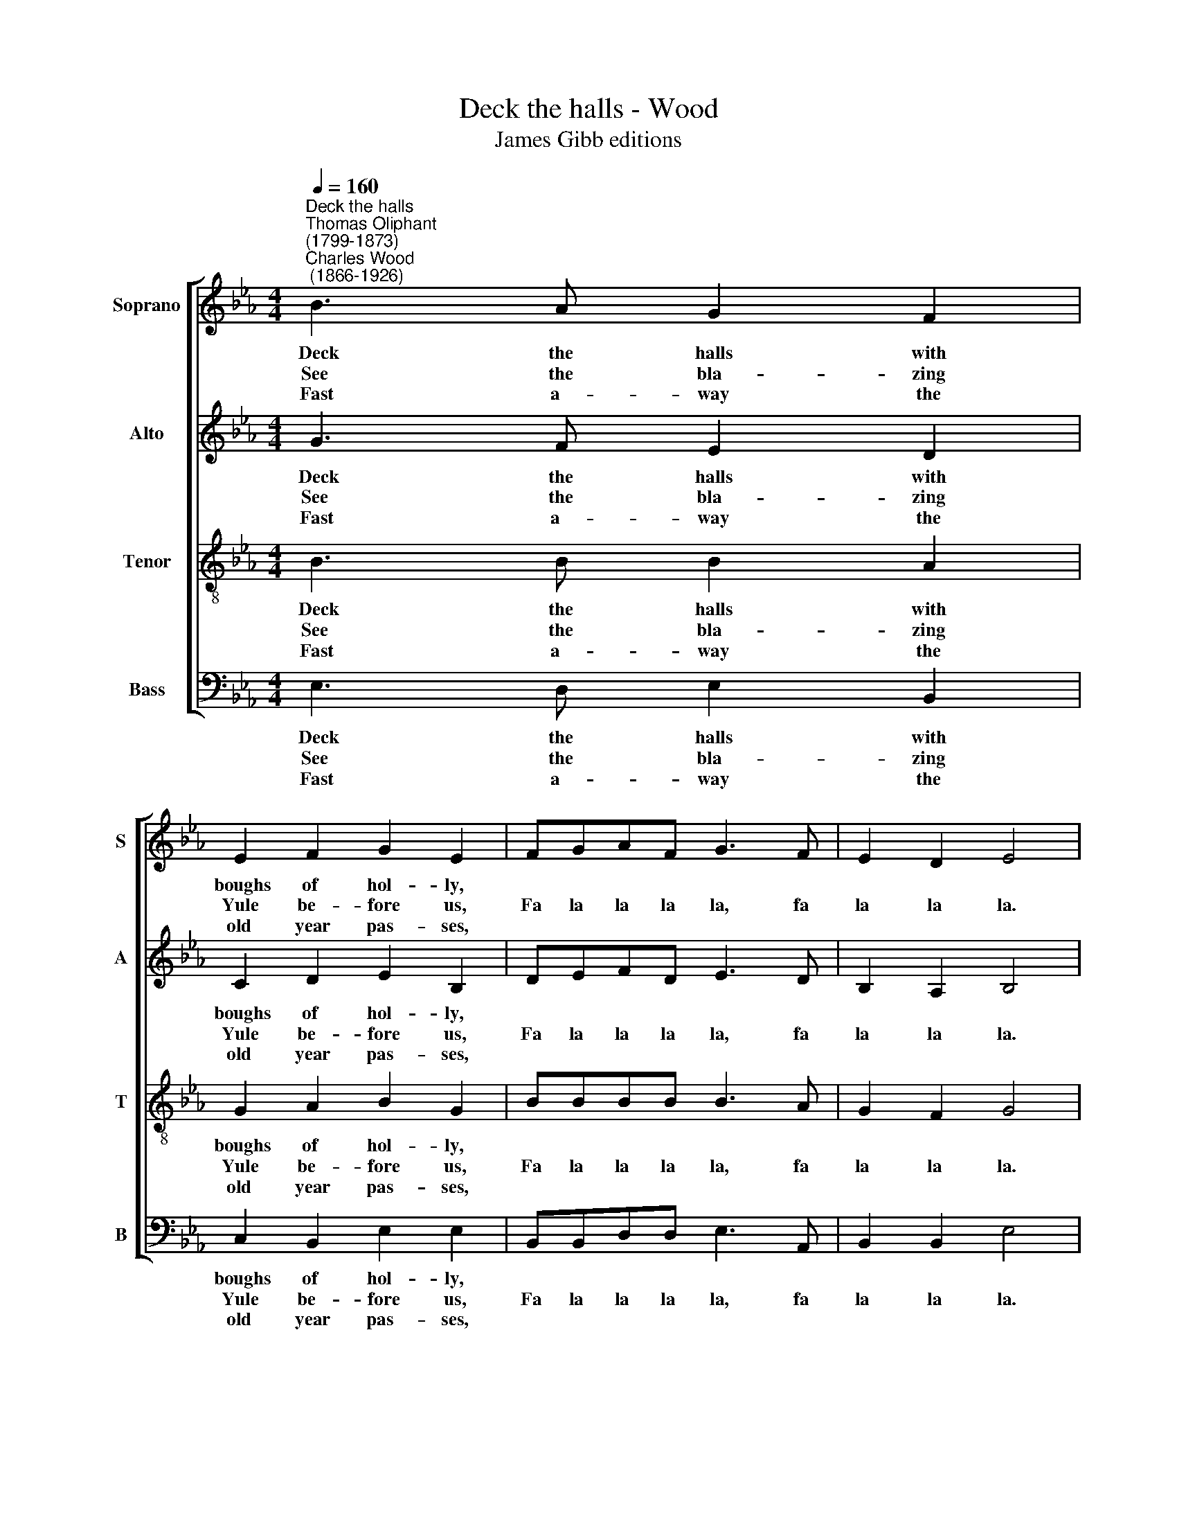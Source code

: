 X:1
T:Deck the halls - Wood
T:James Gibb editions
%%score [ 1 2 3 4 ]
L:1/8
Q:1/4=160
M:4/4
K:Eb
V:1 treble nm="Soprano" snm="S"
V:2 treble nm="Alto" snm="A"
V:3 treble-8 nm="Tenor" snm="T"
V:4 bass nm="Bass" snm="B"
V:1
"^Deck the halls""^Thomas Oliphant\n(1799-1873)""^Charles Wood\n (1866-1926)" B3 A G2 F2 | %1
w: ~Deck the halls with|
w: See the bla- zing|
w: Fast a- way the|
 E2 F2 G2 E2 | FGAF G3 F | E2 D2 E4 | B3 A G2 F2 |[M:4/4] E2 F2 G2 E2 | FGAF G3 F | E2 D2 E4 | %8
w: boughs of hol- ly,|||'Tis the sea- son|to be jol- ly,|||
w: Yule be- fore us,|Fa la la la la, fa|la la la.|Strike the harp and|join the cho- rus,|Fa la la la la, fa|la la la.|
w: old year pas- ses,|||Hail the new, ye|lads and las- ses,|||
 F3 G A2 F2 | G3 A B2 F2 | G=A B2 cd e2 | d2 c2 B4 | B3 A G2 F2 | E2 F2 G2 E2 | cccc B3 A | %15
w: Don we now our|gay ap- pa- rel,|||Troll the an- cient|Yule- tide ca- rol,||
w: Fol- low me in|mer- ry mea- sure,|Fa la la, fa la la|la la la,|While I tell of|Yule- tide trea- sure,|Fa la la la la, fa|
w: Sing we joy- ous|all to- ge- ther,|||Heed- less of the|wind and wea- ther,||
 G2 F2 E4 |] %16
w: |
w: la la la.|
w: |
V:2
 G3 F E2 D2 | C2 D2 E2 B,2 | DEFD E3 D | B,2 A,2 B,4 | G3 F E2 D2 |[M:4/4] C2 D2 E2 B,2 | %6
w: ~Deck the halls with|boughs of hol- ly,|||'Tis the sea- son|to be jol- ly,|
w: See the bla- zing|Yule be- fore us,|Fa la la la la, fa|la la la.|Strike the harp and|join the cho- rus,|
w: Fast a- way the|old year pas- ses,|||Hail the new, ye|lads and las- ses,|
 DEFD E3 D | B,2 A,2 B,4 | D3 E F2 D2 | E3 E E2 D2 | EE F2 GF E2 | F2 E2 D4 | G3 F E2 D2 | %13
w: ||Don we now our|gay ap- pa- rel,|||Troll the an- cient|
w: Fa la la la la, fa|la la la.|Fol- low me in|mer- ry mea- sure,|Fa la la, fa la la|la la la,|While I tell of|
w: ||Sing we joy- ous|all to- ge- ther,|||Heed- less of the|
 C2 D2 E2 B,2 | EEEE E3 F | E2 D2 E4 |] %16
w: Yule- tide ca- rol,|||
w: Yule- tide trea- sure,|Fa la la la la, fa|la la la.|
w: wind and wea- ther,|||
V:3
 B3 B B2 A2 | G2 A2 B2 G2 | BBBB B3 A | G2 F2 G4 | B3 B B2 A2 |[M:4/4][K:treble-8] G2 A2 B2 G2 | %6
w: ~Deck the halls with|boughs of hol- ly,|||'Tis the sea- son|to be jol- ly,|
w: See the bla- zing|Yule be- fore us,|Fa la la la la, fa|la la la.|Strike the harp and|join the cho- rus,|
w: Fast a- way the|old year pas- ses,|||Hail the new, ye|lads and las- ses,|
 BBBB B3 A | G2 F2 G4 | A3 A B2 A2 | B3 B G2 B2 | BB B2 BB c2 | B2 =A2 F4 | B3 B B2 A2 | %13
w: ||Don we now our|gay ap- pa- rel,|||Troll the an- cient|
w: Fa la la la la, fa|la la la.|Fol- low me in|mer- ry mea- sure,|Fa la la, fa la la|la la la,|While I tell of|
w: ||Sing we joy- ous|all to- ge- ther,|||Heed- less of the|
 G2 B2 B2 G2 | AAAA B3 c | B2 A2 G4 |] %16
w: Yule- tide ca- rol,|||
w: Yule- tide trea- sure,|Fa la la la la, fa|la la la.|
w: wind and wea- ther,|||
V:4
 E,3 D, E,2 B,,2 | C,2 B,,2 E,2 E,2 | B,,B,,D,D, E,3 A,, | B,,2 B,,2 E,4 | E,3 D, E,2 B,,2 | %5
w: ~Deck the halls with|boughs of hol- ly,|||'Tis the sea- son|
w: See the bla- zing|Yule be- fore us,|Fa la la la la, fa|la la la.|Strike the harp and|
w: Fast a- way the|old year pas- ses,|||Hail the new, ye|
[M:4/4] C,2 B,,2 E,2 E,2 | B,,B,,D,D, E,3 A,, | B,,2 B,,2 E,4 | B,,3 B,, D,2 B,,2 | %9
w: to be jol- ly,|||Don we now our|
w: join the cho- rus,|Fa la la la la, fa|la la la.|Fol- low me in|
w: lads and las- ses,|||Sing we joy- ous|
 E,3 F, E,2 D,2 | E,E, D,2 E,D, C,2 | F,2 F,2 B,,4 | E,3 D, E,2 B,,2 | C,2 B,,2 E,2 E,2 | %14
w: gay ap- pa- rel,|||Troll the an- cient|Yule- tide ca- rol,|
w: mer- ry mea- sure,|Fa la la, fa la la|la la la,|While I tell of|Yule- tide trea- sure,|
w: all to- ge- ther,|||Heed- less of the|wind and wea- ther,|
 A,,A,,A,,A,, G,,3 A,, | B,,2 B,,2 E,4 |] %16
w: ||
w: Fa la la la la, fa|la la la.|
w: ||

